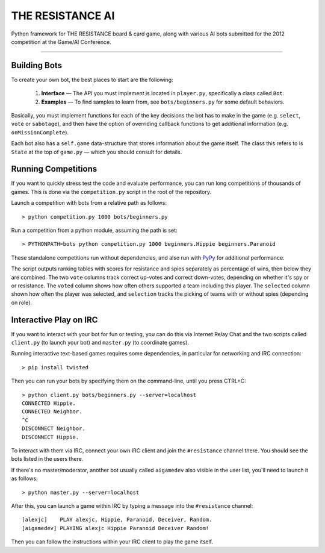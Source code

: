 THE RESISTANCE AI
=================

Python framework for THE RESISTANCE board & card game, along with various AI bots submitted for the 2012 competition at the Game/AI Conference.

|Build Status|

----

Building Bots
-------------

To create your own bot, the best places to start are the following:

  1. **Interface** — The API you must implement is located in ``player.py``, specifically a class called ``Bot``.
  2. **Examples** — To find samples to learn from, see ``bots/beginners.py`` for some default behaviors.

Basically, you must implement functions for each of the key decisions the bot has to make in the game (e.g. ``select``, ``vote`` or ``sabotage``), and then have the option of overriding callback functions to get additional information (e.g. ``onMissionComplete``).

Each bot also has a ``self.game`` data-structure that stores information about the game itself.  The class this refers to is ``State`` at the top of ``game.py`` — which you should consult for details.

Running Competitions
--------------------

If you want to quickly stress test the code and evaluate performance, you can run long competitions of thousands of games.  This is done via the ``competition.py`` script in the root of the repository.

Launch a competition with bots from a relative path as follows::

    > python competition.py 1000 bots/beginners.py

Run a competition from a python module, assuming the path is set::

    > PYTHONPATH=bots python competition.py 1000 beginners.Hippie beginners.Paranoid

These standalone competitions run without dependencies, and also run with PyPy_ for additional performance.

.. image:: docs/competition.png

The script outputs ranking tables with scores for resistance and spies separately as percentage of wins, then below they are combined.  The two ``vote`` columns track correct up-votes and correct down-votes, depending on whether it's spy or or resistance.  The ``voted`` column shows how often others supported a team including this player.  The ``selected`` column shown how often the player was selected, and ``selection`` tracks the picking of teams with or without spies (depending on role).


Interactive Play on IRC
-----------------------

If you want to interact with your bot for fun or testing, you can do this via Internet Relay Chat and the two scripts called ``client.py`` (to launch your bot) and ``master.py`` (to coordinate games).

Running interactive text-based games requires some dependencies, in particular for networking and IRC connection::

    > pip install twisted

Then you can run your bots by specifying them on the command-line, until you press CTRL+C::

    > python client.py bots/beginners.py --server=localhost
    CONNECTED Hippie.
    CONNECTED Neighbor.
    ^C
    DISCONNECT Neighbor.
    DISCONNECT Hippie.

To interact with them via IRC, connect your own IRC client and join the ``#resistance`` channel there.  You should see the bots listed in the users there.

If there's no master/moderator, another bot usually called ``aigamedev`` also visible in the user list, you'll need to launch it as follows::

    > python master.py --server=localhost

After this, you can launch a game within IRC by typing a message into the ``#resistance`` channel::

    [alexjc]    PLAY alexjc, Hippie, Paranoid, Deceiver, Random.
    [aigamedev] PLAYING alexjc Hippie Paranoid Deceiver Random!

Then you can follow the instructions within your IRC client to play the game itself.


.. |Build Status| image:: https://travis-ci.org/aigamedev/resistance.png?branch=master
   :target: https://travis-ci.org/aigamedev/resistance

.. _PyPy: http://pypy.org/
